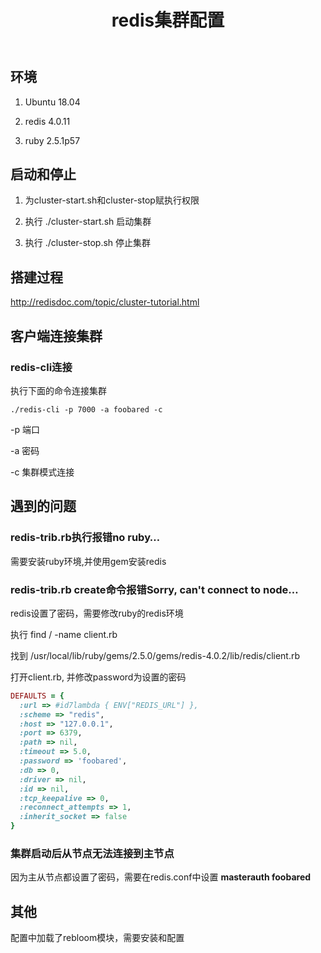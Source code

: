#+title: redis集群配置

** 环境
   1. Ubuntu 18.04

   2. redis 4.0.11

   3. ruby 2.5.1p57

** 启动和停止

   1. 为cluster-start.sh和cluster-stop赋执行权限

   2. 执行 ./cluster-start.sh 启动集群

   3. 执行 ./cluster-stop.sh 停止集群

** 搭建过程

   http://redisdoc.com/topic/cluster-tutorial.html

** 客户端连接集群
*** redis-cli连接

    执行下面的命令连接集群
#+BEGIN_SRC shell
./redis-cli -p 7000 -a foobared -c
#+END_SRC

  -p 端口

  -a 密码

  -c 集群模式连接
** 遇到的问题
*** redis-trib.rb执行报错no ruby...
    
    需要安装ruby环境,并使用gem安装redis

*** redis-trib.rb create命令报错Sorry, can't connect to node...
    
    redis设置了密码，需要修改ruby的redis环境
    
    执行 find / -name client.rb 

    找到 /usr/local/lib/ruby/gems/2.5.0/gems/redis-4.0.2/lib/redis/client.rb

    打开client.rb, 并修改password为设置的密码

#+BEGIN_SRC ruby
    DEFAULTS = {
      :url => #id7lambda { ENV["REDIS_URL"] },
      :scheme => "redis",
      :host => "127.0.0.1",
      :port => 6379,
      :path => nil,
      :timeout => 5.0,
      :password => 'foobared',
      :db => 0,
      :driver => nil,
      :id => nil,
      :tcp_keepalive => 0,
      :reconnect_attempts => 1,
      :inherit_socket => false
    }
#+END_SRC

*** 集群启动后从节点无法连接到主节点

    因为主从节点都设置了密码，需要在redis.conf中设置 *masterauth foobared*
  
** 其他

   配置中加载了rebloom模块，需要安装和配置
   
